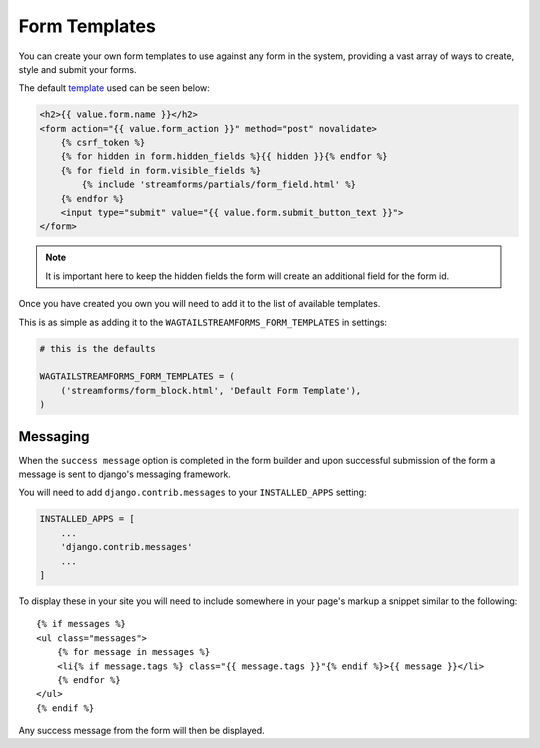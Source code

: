 Form Templates
==============

You can create your own form templates to use against any form in the system, providing a vast array of ways to
create, style and submit your forms.

The default `template <https://github.com/AccentDesign/wagtailstreamforms/blob/master/wagtailstreamforms/templates/streamforms/form_block.html>`_ used can be seen below:

.. code-block:: html

    <h2>{{ value.form.name }}</h2>
    <form action="{{ value.form_action }}" method="post" novalidate>
        {% csrf_token %}
        {% for hidden in form.hidden_fields %}{{ hidden }}{% endfor %}
        {% for field in form.visible_fields %}
            {% include 'streamforms/partials/form_field.html' %}
        {% endfor %}
        <input type="submit" value="{{ value.form.submit_button_text }}">
    </form>

.. note:: It is important here to keep the hidden fields the form will create an additional field for the form id.

Once you have created you own you will need to add it to the list of available templates. 

This is as simple as adding it to the ``WAGTAILSTREAMFORMS_FORM_TEMPLATES`` in settings:

.. code-block:: python

    # this is the defaults 

    WAGTAILSTREAMFORMS_FORM_TEMPLATES = (
        ('streamforms/form_block.html', 'Default Form Template'),
    )

Messaging
---------

When the ``success message`` option is completed in the form builder and upon successful submission of the form
a message is sent to django's messaging framework.

You will need to add ``django.contrib.messages`` to your ``INSTALLED_APPS`` setting:

.. code-block:: python

    INSTALLED_APPS = [
        ...
        'django.contrib.messages'
        ...
    ]


To display these in your site you will need to include somewhere in your page's markup a snippet
similar to the following:

::

    {% if messages %}
    <ul class="messages">
        {% for message in messages %}
        <li{% if message.tags %} class="{{ message.tags }}"{% endif %}>{{ message }}</li>
        {% endfor %}
    </ul>
    {% endif %}

Any success message from the form will then be displayed.
